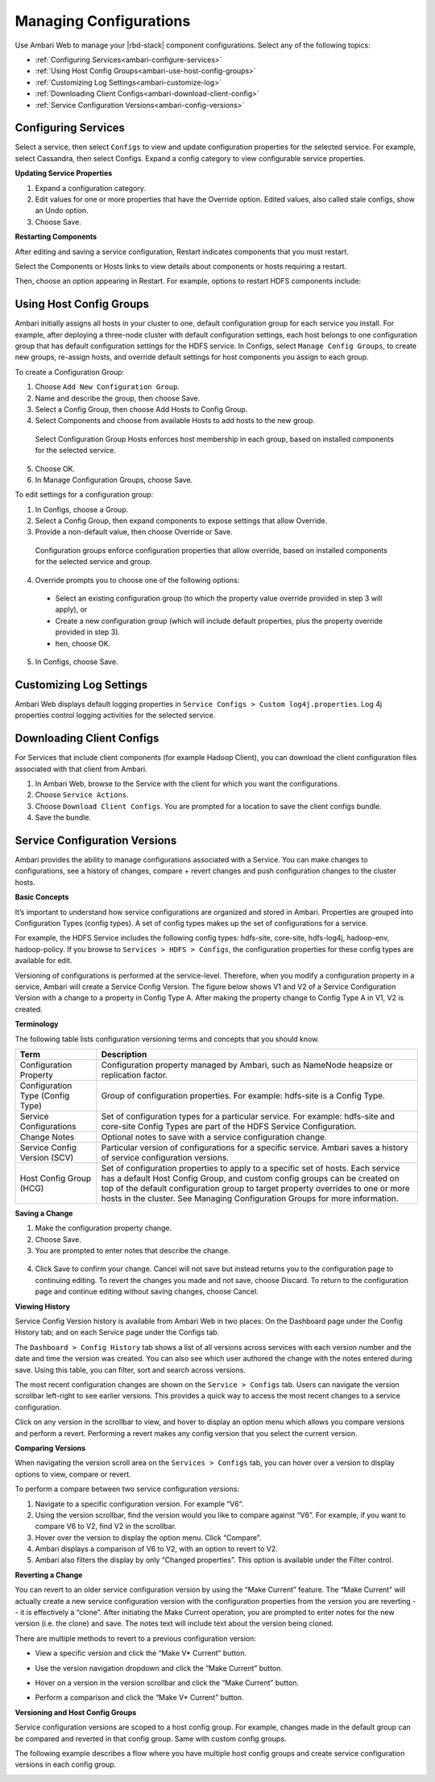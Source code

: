 Managing Configurations
=======================

Use Ambari Web to manage your |rbd-stack| component configurations. Select any of the following topics:

* :ref:`Configuring Services<ambari-configure-services>`
* :ref:`Using Host Config Groups<ambari-use-host-config-groups>`
* :ref:`Customizing Log Settings<ambari-customize-log>`
* :ref:`Downloading Client Configs<ambari-download-client-config>`
* :ref:`Service Configuration Versions<ambari-config-versions>`

.. _ambari-configure-services:

Configuring Services
____________________

Select a service, then select ``Configs`` to view and update configuration properties for the selected service. For example, select Cassandra, then select Configs. Expand a config category to view configurable service properties.

**Updating Service Properties**

1. Expand a configuration category.

2. Edit values for one or more properties that have the Override option. Edited values, also called stale configs, show an Undo option.

3. Choose Save.

**Restarting Components**

After editing and saving a service configuration, Restart indicates components that you must restart.

Select the Components or Hosts links to view details about components or hosts requiring a restart.

Then, choose an option appearing in Restart. For example, options to restart HDFS components include:

.. image:: /img/ambari/restart_options.png

.. _ambari-use-host-config-groups:

Using Host Config Groups
________________________

Ambari initially assigns all hosts in your cluster to one, default configuration group for each service you install. For example, after deploying a three-node cluster with default configuration settings, each host belongs to one configuration group that has default configuration settings for the HDFS service. In Configs, select ``Manage Config Groups``, to create new groups, re-assign hosts, and override default settings for host components you assign to each group.

.. image:: /img/ambari/manage_group.png

To create a Configuration Group:

1. Choose ``Add New Configuration Group``.

2. Name and describe the group, then choose Save.

3. Select a Config Group, then choose Add Hosts to Config Group.

4. Select Components and choose from available Hosts to add hosts to the new group.

  Select Configuration Group Hosts enforces host membership in each group, based on installed components for the selected service.

  .. image:: /img/ambari/SelectCnfgGrpHosts.png

5. Choose OK.

6. In Manage Configuration Groups, choose Save.

To edit settings for a configuration group:

1. In Configs, choose a Group.

2. Select a Config Group, then expand components to expose settings that allow Override.

3. Provide a non-default value, then choose Override or Save.

  Configuration groups enforce configuration properties that allow override, based on installed components for the selected service and group.

  .. image:: /img/ambari/EditCnfgGrpProperty.png

4. Override prompts you to choose one of the following options:

  .. image:: /img/ambari/override_config.png

  * Select an existing configuration group (to which the property value override provided in step 3 will apply), or
  * Create a new configuration group (which will include default properties, plus the property override provided in step 3).
  * hen, choose OK.

5. In Configs, choose Save.

.. _ambari-customize-log:

Customizing Log Settings
________________________

Ambari Web displays default logging properties in ``Service Configs > Custom log4j.properties``. Log 4j properties control logging activities for the selected service.

.. image:: /img/ambari/edit_log4jprops.png

.. _ambari-download-client-config:

Downloading Client Configs
__________________________

For Services that include client components (for example Hadoop Client), you can download the client configuration files associated with that client from Ambari.

#. In Ambari Web, browse to the Service with the client for which you want the configurations.
#. Choose ``Service Actions``.
#. Choose ``Download Client Configs``. You are prompted for a location to save the client configs bundle.
#. Save the bundle.

.. _ambari-config-versions:

Service Configuration Versions
______________________________

Ambari provides the ability to manage configurations associated with a Service. You can make changes to configurations, see a history of changes, compare + revert changes and push configuration changes to the cluster hosts.

**Basic Concepts**

It’s important to understand how service configurations are organized and stored in Ambari. Properties are grouped into Configuration Types (config types). A set of config types makes up the set of configurations for a service.

For example, the HDFS Service includes the following config types: hdfs-site, core-site, hdfs-log4j, hadoop-env, hadoop-policy. If you browse to ``Services > HDFS > Configs``, the configuration properties for these config types are available for edit.

Versioning of configurations is performed at the service-level. Therefore, when you modify a configuration property in a service, Ambari will create a Service Config Version. The figure below shows V1 and V2 of a Service Configuration Version with a change to a property in Config Type A. After making the property change to Config Type A in V1, V2 is created.

.. image:: /img/ambari/Svc_Cnfg_Vrsn_Cncpt.png

**Terminology**

The following table lists configuration versioning terms and concepts that you should know.

+----------------------------------+-------------------------------------------------------------------------------+
| Term                             | Description                                                                   |
+==================================+===============================================================================+
| Configuration Property           | Configuration property managed by Ambari, such as NameNode heapsize or        |
|                                  | replication factor.                                                           |
+----------------------------------+-------------------------------------------------------------------------------+
| Configuration Type (Config Type) | Group of configuration properties. For example: hdfs-site is a Config Type.   |
+----------------------------------+-------------------------------------------------------------------------------+
| Service Configurations           | Set of configuration types for a particular service. For example: hdfs-site   |
|                                  | and core-site Config Types are part of the HDFS Service Configuration.        |
+----------------------------------+-------------------------------------------------------------------------------+
| Change Notes                     | Optional notes to save with a service configuration change.                   |
+----------------------------------+-------------------------------------------------------------------------------+
| Service Config Version (SCV)     | Particular version of configurations for a specific service. Ambari saves a   |
|                                  | history of service configuration versions.                                    |
+----------------------------------+-------------------------------------------------------------------------------+
| Host Config Group (HCG)          | Set of configuration properties to apply to a specific set of hosts. Each     |
|                                  | service has a default Host Config Group, and custom config groups can be      |
|                                  | created on top of the default configuration group to target property overrides|
|                                  | to one or more hosts in the cluster. See Managing Configuration Groups for    |
|                                  | more information.                                                             |
+----------------------------------+-------------------------------------------------------------------------------+


**Saving a Change**

1. Make the configuration property change.

2. Choose Save.

3. You are prompted to enter notes that describe the change.

  .. image:: /img/ambari/Save_Config_Changes.png

4. Click Save to confirm your change. Cancel will not save but instead returns you to the configuration page to continuing editing. To revert the changes you made and not save, choose Discard. To return to the configuration page and continue editing without saving changes, choose Cancel.

**Viewing History**

Service Config Version history is available from Ambari Web in two places: On the Dashboard page under the Config History tab; and on each Service page under the Configs tab.

The ``Dashboard > Config History`` tab shows a list of all versions across services with each version number and the date and time the version was created. You can also see which user authored the change with the notes entered during save. Using this table, you can filter, sort and search across versions.

.. image:: /img/ambari/Cnfig_Hstry_1.png

The most recent configuration changes are shown on the ``Service > Configs`` tab. Users can navigate the version scrollbar left-right to see earlier versions. This provides a quick way to access the most recent changes to a service configuration.

.. image:: /img/ambari/Cnfig_Hstry_2.png

Click on any version in the scrollbar to view, and hover to display an option menu which allows you compare versions and perform a revert. Performing a revert makes any config version that you select the current version.

.. image:: /img/ambari/Cnfig_Hstry_3.png

**Comparing Versions**

When navigating the version scroll area on the ``Services > Configs`` tab, you can hover over a version to display options to view, compare or revert.

.. image:: /img/ambari/Cmpare_vrsns_1.png

To perform a compare between two service configuration versions:

#. Navigate to a specific configuration version. For example “V6”.
#. Using the version scrollbar, find the version would you like to compare against “V6”. For example, if you want to compare V6 to V2, find V2 in the scrollbar.
#. Hover over the version to display the option menu. Click “Compare”.
#. Ambari displays a comparison of V6 to V2, with an option to revert to V2.
#. Ambari also filters the display by only “Changed properties”. This option is available under the Filter control.

.. image:: /img/ambari/Cmpare_vrsns_2.png

**Reverting a Change**

You can revert to an older service configuration version by using the “Make Current” feature. The “Make Current” will actually create a new service configuration version with the configuration properties from the version you are reverting -- it is effectively a “clone”. After initiating the Make Current operation, you are prompted to enter notes for the new version (i.e. the clone) and save. The notes text will include text about the version being cloned.

.. image:: /img/ambari/revert_change_1.png

There are multiple methods to revert to a previous configuration version:

* View a specific version and click the “Make V* Current” button.

  .. image:: /img/ambari/revert_change_tabl_1.png

* Use the version navigation dropdown and click the “Make Current” button.

  .. image:: /img/ambari/revert_change_tabl_2.png

* Hover on a version in the version scrollbar and click the “Make Current” button.

  .. image:: /img/ambari/revert_change_tabl_3.png

* Perform a comparison and click the “Make V* Current” button.

  .. image:: /img/ambari/revert_change_tabl_4.png

**Versioning and Host Config Groups**

Service configuration versions are scoped to a host config group. For example, changes made in the default group can be compared and reverted in that config group. Same with custom config groups.

The following example describes a flow where you have multiple host config groups and create service configuration versions in each config group.

.. image:: /img/ambari/Svc_Config_Vrsn-01.png
.. image:: /img/ambari/Svc_Config_Vrsn-02.png
.. image:: /img/ambari/Svc_Config_Vrsn-03.png
.. image:: /img/ambari/Svc_Config_Vrsn-04.png
.. image:: /img/ambari/Svc_Config_Vrsn-05.png